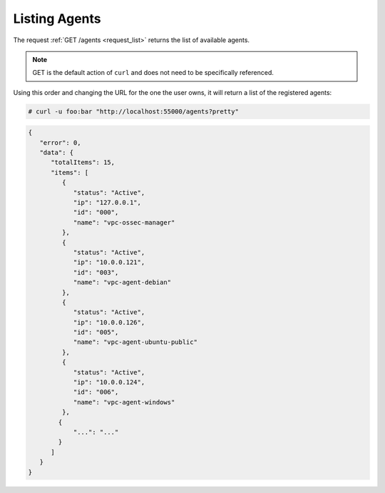 .. Copyright (C) 2018 Wazuh, Inc.

.. _restful-api-listing:

Listing Agents
--------------

The request :ref:`GET /agents <request_list>` returns the list of available agents.

.. note:: GET is the default action of ``curl`` and does not need to be specifically referenced.

Using this order and changing the URL for the one the user owns, it will return a list of the registered agents:

.. code-block:: console

    # curl -u foo:bar "http://localhost:55000/agents?pretty"

.. code-block:: json

    {
       "error": 0,
       "data": {
          "totalItems": 15,
          "items": [
             {
                "status": "Active",
                "ip": "127.0.0.1",
                "id": "000",
                "name": "vpc-ossec-manager"
             },
             {
                "status": "Active",
                "ip": "10.0.0.121",
                "id": "003",
                "name": "vpc-agent-debian"
             },
             {
                "status": "Active",
                "ip": "10.0.0.126",
                "id": "005",
                "name": "vpc-agent-ubuntu-public"
             },
             {
                "status": "Active",
                "ip": "10.0.0.124",
                "id": "006",
                "name": "vpc-agent-windows"
             },
            {
                "...": "..."
            }
          ]
       }
    }
